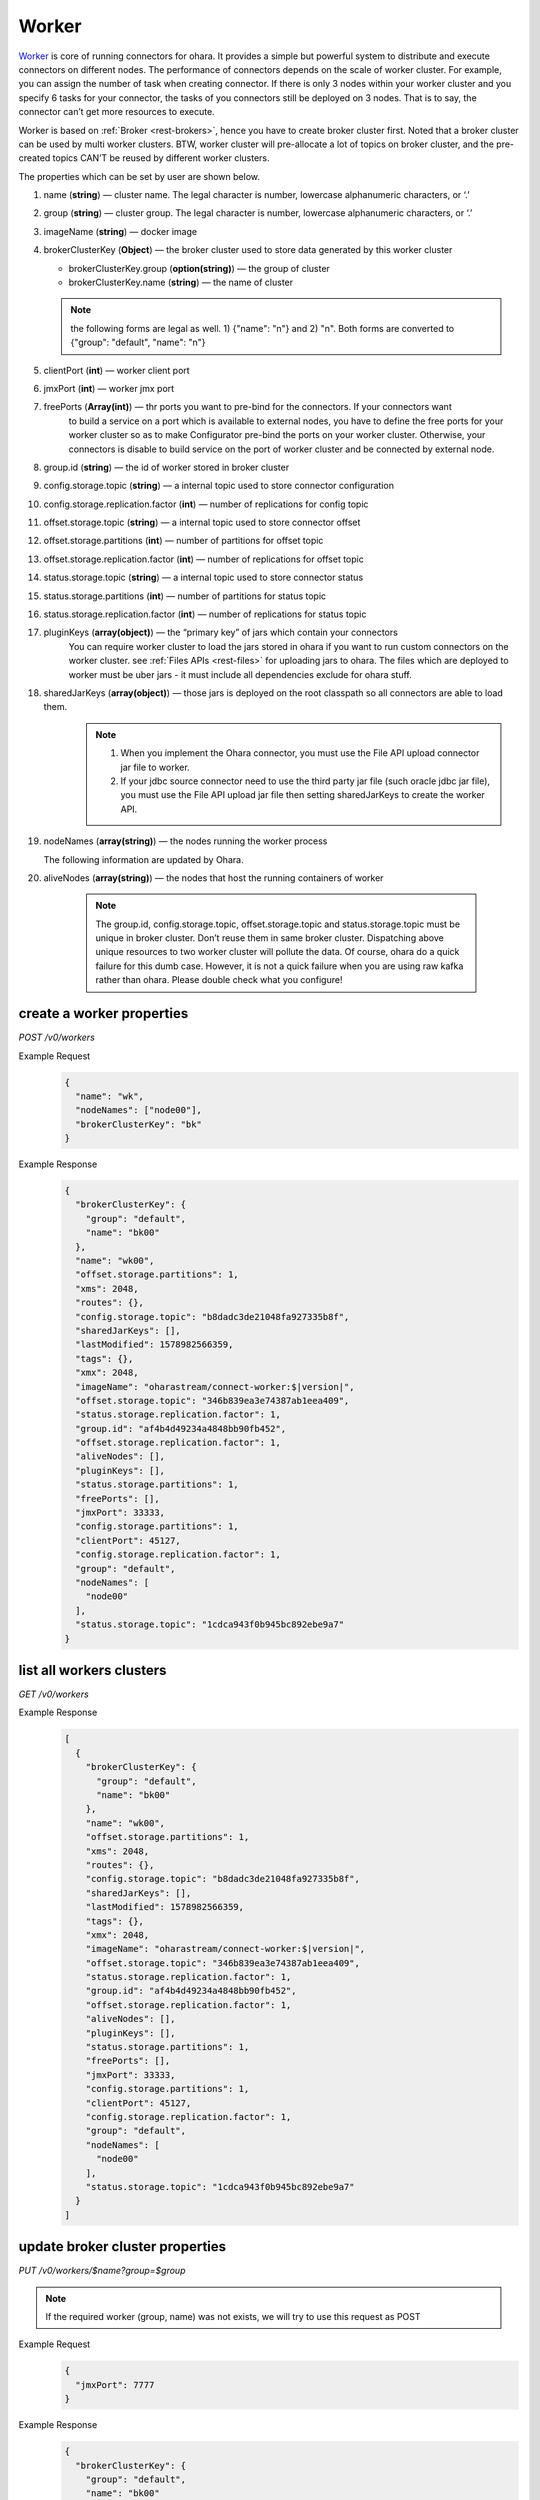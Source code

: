 ..
.. Copyright 2019 is-land
..
.. Licensed under the Apache License, Version 2.0 (the "License");
.. you may not use this file except in compliance with the License.
.. You may obtain a copy of the License at
..
..     http://www.apache.org/licenses/LICENSE-2.0
..
.. Unless required by applicable law or agreed to in writing, software
.. distributed under the License is distributed on an "AS IS" BASIS,
.. WITHOUT WARRANTIES OR CONDITIONS OF ANY KIND, either express or implied.
.. See the License for the specific language governing permissions and
.. limitations under the License.
..

.. _rest-workers:

Worker
======

`Worker <https://kafka.apache.org/intro>`__ is core of running
connectors for ohara. It provides a simple but powerful system to
distribute and execute connectors on different nodes. The performance of
connectors depends on the scale of worker cluster. For example, you can
assign the number of task when creating connector. If there is only 3
nodes within your worker cluster and you specify 6 tasks for your
connector, the tasks of you connectors still be deployed on 3 nodes.
That is to say, the connector can’t get more resources to execute.

Worker is based on :ref:`Broker <rest-brokers>`, hence you have to create broker
cluster first. Noted that a broker cluster can be used by multi worker
clusters. BTW, worker cluster will pre-allocate a lot of topics on
broker cluster, and the pre-created topics CAN’T be reused by different
worker clusters.

The properties which can be set by user are shown below.

#. name (**string**) — cluster name. The legal character is number, lowercase alphanumeric characters, or ‘.’
#. group (**string**) — cluster group. The legal character is number, lowercase alphanumeric characters, or ‘.’
#. imageName (**string**) — docker image
#. brokerClusterKey (**Object**) — the broker cluster used to store data generated by this worker cluster

   - brokerClusterKey.group (**option(string)**) — the group of cluster
   - brokerClusterKey.name (**string**) — the name of cluster

   .. note::
     the following forms are legal as well. 1) {"name": "n"} and 2) "n". Both forms are converted to
     {"group": "default", "name": "n"}

#. clientPort (**int**) — worker client port
#. jmxPort (**int**) — worker jmx port
#. freePorts (**Array(int)**) — thr ports you want to pre-bind for the connectors. If your connectors want
                                to build a service on a port which is available to external nodes, you have to
                                define the free ports for your worker cluster so as to make Configurator pre-bind
                                the ports on your worker cluster. Otherwise, your connectors is disable to build service
                                on the port of worker cluster and be connected by external node.
#. group.id (**string**) — the id of worker stored in broker cluster
#. config.storage.topic (**string**) — a internal topic used to store connector configuration
#. config.storage.replication.factor (**int**) — number of replications for config topic
#. offset.storage.topic (**string**) — a internal topic used to store connector offset
#. offset.storage.partitions (**int**) — number of partitions for offset topic
#. offset.storage.replication.factor (**int**) — number of replications for offset topic
#. status.storage.topic (**string**) — a internal topic used to store connector status
#. status.storage.partitions (**int**) — number of partitions for status topic
#. status.storage.replication.factor (**int**) — number of replications for status topic
#. pluginKeys (**array(object)**) — the “primary key” of jars which contain your connectors
                                 You can require worker cluster to load the jars stored in ohara if you want to run custom connectors
                                 on the worker cluster. see :ref:`Files APIs <rest-files>` for uploading jars to ohara. The files which
                                 are deployed to worker must be uber jars - it must include all dependencies exclude for ohara stuff.
#. sharedJarKeys (**array(object)**) — those jars is deployed on the root classpath so all connectors are able to load them.
    .. note::
      #. When you implement the Ohara connector, you must use the File API upload connector jar file
         to worker.

      #. If your jdbc source connector need to use the third party jar file (such oracle
         jdbc jar file), you must use the File API upload jar file then setting sharedJarKeys
         to create the worker API.

#. nodeNames (**array(string)**) — the nodes running the worker process

   The following information are updated by Ohara.

#. aliveNodes (**array(string)**) — the nodes that host the running containers of worker

    .. note::
       The group.id, config.storage.topic, offset.storage.topic and status.storage.topic
       must be unique in broker cluster. Don’t reuse them in same broker
       cluster. Dispatching above unique resources to two worker cluster
       will pollute the data. Of course, ohara do a quick failure for this
       dumb case. However, it is not a quick failure when you are using raw
       kafka rather than ohara. Please double check what you configure!

.. _rest-workers-create:

create a worker properties
--------------------------

*POST /v0/workers*

Example Request
  .. code-block:: json

    {
      "name": "wk",
      "nodeNames": ["node00"],
      "brokerClusterKey": "bk"
    }

Example Response
  .. code-block:: json

    {
      "brokerClusterKey": {
        "group": "default",
        "name": "bk00"
      },
      "name": "wk00",
      "offset.storage.partitions": 1,
      "xms": 2048,
      "routes": {},
      "config.storage.topic": "b8dadc3de21048fa927335b8f",
      "sharedJarKeys": [],
      "lastModified": 1578982566359,
      "tags": {},
      "xmx": 2048,
      "imageName": "oharastream/connect-worker:$|version|",
      "offset.storage.topic": "346b839ea3e74387ab1eea409",
      "status.storage.replication.factor": 1,
      "group.id": "af4b4d49234a4848bb90fb452",
      "offset.storage.replication.factor": 1,
      "aliveNodes": [],
      "pluginKeys": [],
      "status.storage.partitions": 1,
      "freePorts": [],
      "jmxPort": 33333,
      "config.storage.partitions": 1,
      "clientPort": 45127,
      "config.storage.replication.factor": 1,
      "group": "default",
      "nodeNames": [
        "node00"
      ],
      "status.storage.topic": "1cdca943f0b945bc892ebe9a7"
    }

.. _rest-workers-list:

list all workers clusters
-------------------------

*GET /v0/workers*

Example Response
  .. code-block:: json

    [
      {
        "brokerClusterKey": {
          "group": "default",
          "name": "bk00"
        },
        "name": "wk00",
        "offset.storage.partitions": 1,
        "xms": 2048,
        "routes": {},
        "config.storage.topic": "b8dadc3de21048fa927335b8f",
        "sharedJarKeys": [],
        "lastModified": 1578982566359,
        "tags": {},
        "xmx": 2048,
        "imageName": "oharastream/connect-worker:$|version|",
        "offset.storage.topic": "346b839ea3e74387ab1eea409",
        "status.storage.replication.factor": 1,
        "group.id": "af4b4d49234a4848bb90fb452",
        "offset.storage.replication.factor": 1,
        "aliveNodes": [],
        "pluginKeys": [],
        "status.storage.partitions": 1,
        "freePorts": [],
        "jmxPort": 33333,
        "config.storage.partitions": 1,
        "clientPort": 45127,
        "config.storage.replication.factor": 1,
        "group": "default",
        "nodeNames": [
          "node00"
        ],
        "status.storage.topic": "1cdca943f0b945bc892ebe9a7"
      }
    ]


update broker cluster properties
--------------------------------

*PUT /v0/workers/$name?group=$group*

.. note::
   If the required worker (group, name) was not exists, we will try to use this request as POST

Example Request
  .. code-block:: json

    {
      "jmxPort": 7777
    }

Example Response
  .. code-block:: json

    {
      "brokerClusterKey": {
        "group": "default",
        "name": "bk00"
      },
      "name": "wk00",
      "offset.storage.partitions": 1,
      "xms": 2048,
      "routes": {},
      "config.storage.topic": "b8dadc3de21048fa927335b8f",
      "sharedJarKeys": [],
      "lastModified": 1578982765738,
      "tags": {},
      "xmx": 2048,
      "imageName": "oharastream/connect-worker:$|version|",
      "offset.storage.topic": "346b839ea3e74387ab1eea409",
      "status.storage.replication.factor": 1,
      "group.id": "af4b4d49234a4848bb90fb452",
      "offset.storage.replication.factor": 1,
      "aliveNodes": [],
      "pluginKeys": [],
      "status.storage.partitions": 1,
      "freePorts": [],
      "jmxPort": 7777,
      "config.storage.partitions": 1,
      "clientPort": 45127,
      "config.storage.replication.factor": 1,
      "group": "default",
      "nodeNames": [
        "node00"
      ],
      "status.storage.topic": "1cdca943f0b945bc892ebe9a7"
    }

delete a worker properties
--------------------------

*DELETE /v0/workers/$name?group=$group*

You cannot delete properties of an non-stopped worker cluster.
We will use the default value as the query parameter "?group=" if you don't specify it.

Example Response
  ::

     204 NoContent

  .. note::
     It is ok to delete an nonexistent worker cluster, and the response is
     204 NoContent.

.. _rest-workers-get:

get a worker cluster
--------------------

*GET /v0/workers/$name?group=$group*

We will use the default value as the query parameter "?group=" if you don't specify it.

Example Response
  .. code-block:: json

    {
      "brokerClusterKey": {
        "group": "default",
        "name": "bk00"
      },
      "name": "wk00",
      "offset.storage.partitions": 1,
      "xms": 2048,
      "routes": {},
      "config.storage.topic": "b8dadc3de21048fa927335b8f",
      "sharedJarKeys": [],
      "lastModified": 1578982765738,
      "tags": {},
      "xmx": 2048,
      "imageName": "oharastream/connect-worker:$|version|",
      "offset.storage.topic": "346b839ea3e74387ab1eea409",
      "status.storage.replication.factor": 1,
      "group.id": "af4b4d49234a4848bb90fb452",
      "offset.storage.replication.factor": 1,
      "aliveNodes": [],
      "pluginKeys": [],
      "status.storage.partitions": 1,
      "freePorts": [],
      "jmxPort": 7777,
      "config.storage.partitions": 1,
      "clientPort": 45127,
      "config.storage.replication.factor": 1,
      "group": "default",
      "nodeNames": [
        "node00"
      ],
      "status.storage.topic": "1cdca943f0b945bc892ebe9a7"
    }


start a worker cluster
----------------------

*PUT /v0/workers/$name/start?group=$group*

We will use the default value as the query parameter "?group=" if you don't specify it.

Example Response
  ::

    202 Accepted

  .. note::
     You should use :ref:`Get worker cluster <rest-workers-get>` to fetch up-to-date status

stop a worker cluster
---------------------

Gracefully stopping a running worker cluster.

*PUT /v0/workers/$name/stop?group=$group[&force=true]*

We will use the default value as the query parameter "?group=" if you don't specify it.

Query Parameters
  #. force (**boolean**) — true if you don’t want to wait the graceful shutdown
     (it can save your time but may damage your data).

Example Response
  ::

    202 Accepted

  .. note::
     You should use :ref:`Get worker cluster <rest-workers-get>` to fetch up-to-date status


add a new node to a running worker cluster
------------------------------------------

*PUT /v0/workers/$name/$nodeName?group=$group*

We will use the default value as the query parameter "?group=" if you don't specify it.

If you want to extend a running worker cluster, you can add a node to
share the heavy loading of a running worker cluster. However, the
balance is not triggered at once. By the way, moving a task to another
idle node needs to **stop** task first. Don’t worry about the temporary
lower throughput when balancer is running.

remove a node from a running worker cluster
-------------------------------------------

*DELETE /v0/workers/$name/$nodeName?group=$group*

We will use the default value as the query parameter "?group=" if you don't specify it.

If your budget is limited, you can decrease the number of nodes running
worker cluster. BUT, removing a node from a running worker cluster
invoke a lot of task move, and it will decrease the throughput of your
connector.

Example Response
  ::

     204 NoContent

  .. note::
     It is ok to delete an nonexistent worker node, and the response is
     204 NoContent.

